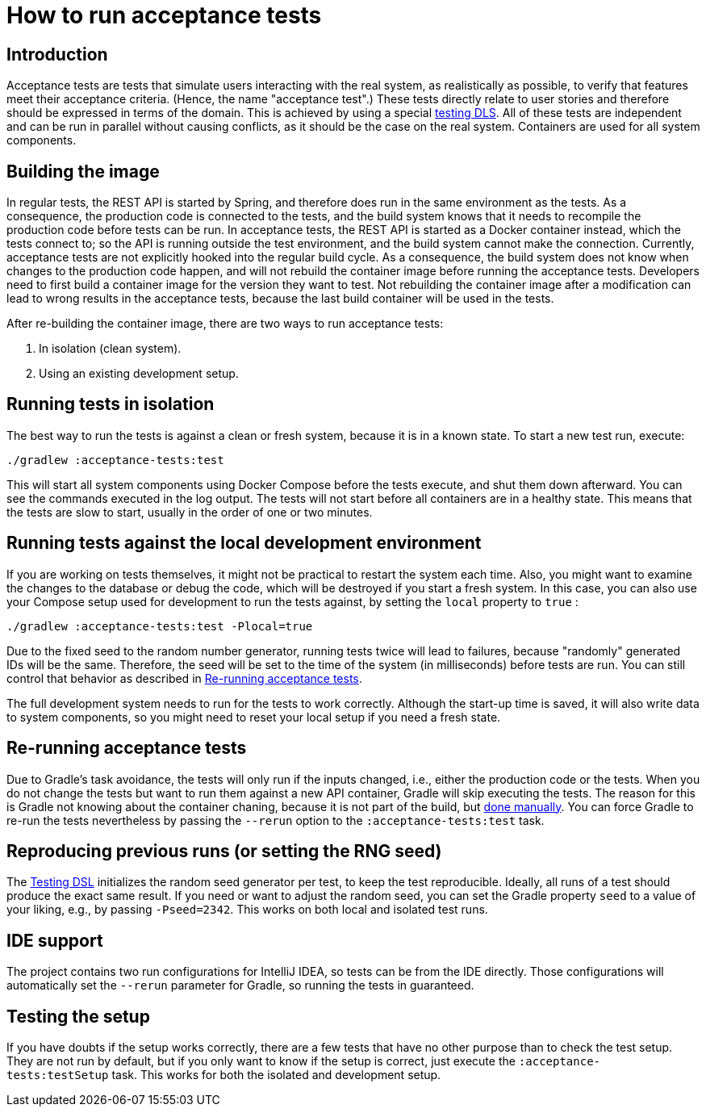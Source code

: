 = How to run acceptance tests

== Introduction

Acceptance tests are tests that simulate users interacting with the real system, as realistically as possible, to verify that features meet their acceptance criteria.
(Hence, the name "acceptance test".)
These tests directly relate to user stories and therefore should be expressed in terms of the domain.
This is achieved by using a special xref:reference/development/test-dsl.adoc[testing DLS].
All of these tests are independent and can be run in parallel without causing conflicts, as it should be the case on the real system.
Containers are used for all system components.

[#building_the_image]
== Building the image

In regular tests, the REST API is started by Spring,
and therefore does run in the same environment as the tests.
As a consequence, the production code is connected to the tests,
and the build system knows that it needs to recompile the production code before tests can be run.
In acceptance tests, the REST API is started as a Docker container instead, which the tests connect to;
so the API is running outside the test environment,
and the build system cannot make the connection.
Currently, acceptance tests are not explicitly hooked into the regular build cycle.
As a consequence, the build system does not know when changes to the production code happen,
and will not rebuild the container image before running the acceptance tests.
Developers need to first build a container image for the version they want to test.
Not rebuilding the container image after a modification can lead to wrong results in the acceptance tests, because the last build container will be used in the tests.

After re-building the container image, there are two ways to run acceptance tests:

1. In isolation (clean system).
2. Using an existing development setup.

== Running tests in isolation

The best way to run the tests is against a clean or fresh system, because it is in a known state.
To start a new test run, execute:

[source,sh]
----
./gradlew :acceptance-tests:test
----

This will start all system components using Docker Compose before the tests execute, and shut them down afterward.
You can see the commands executed in the log output.
The tests will not start before all containers are in a healthy state.
This means that the tests are slow to start, usually in the order of one or two minutes.

== Running tests against the local development environment

If you are working on tests themselves, it might not be practical to restart the system each time.
Also, you might want to examine the changes to the database or debug the code, which will be destroyed if you start a fresh system.
In this case, you can also use your Compose setup used for development to run the tests against, by setting the `local` property to `true` :

[source,sh]
----
./gradlew :acceptance-tests:test -Plocal=true
----

Due to the fixed seed to the random number generator, running tests twice will lead to failures, because "randomly" generated IDs will be the same.
Therefore, the seed will be set to the time of the system (in milliseconds) before tests are run.
You can still control that behavior as described in <<re_running_acceptance_tests>>.

The full development system needs to run for the tests to work correctly.
Although the start-up time is saved, it will also write data to system components, so you might need to reset your local setup if you need a fresh state.

[#re_running_acceptance_tests]
== Re-running acceptance tests

Due to Gradle's task avoidance, the tests will only run if the inputs changed, i.e., either the production code or the tests.
When you do not change the tests but want to run them against a new API container, Gradle will skip executing the tests.
The reason for this is Gradle not knowing about the container chaning, because it is not part of the build, but <<building_the_image,done manually>>.
You can force Gradle to re-run the tests nevertheless by passing the `--rerun` option to the `:acceptance-tests:test` task.

== Reproducing previous runs (or setting the RNG seed)

The xref:reference/development/test-dsl.adoc[Testing DSL] initializes the random seed generator per test, to keep the test reproducible.
Ideally, all runs of a test should produce the exact same result.
If you need or want to adjust the random seed, you can set the Gradle property `seed` to a value of your liking, e.g., by passing `-Pseed=2342`.
This works on both local and isolated test runs.

== IDE support

The project contains two run configurations for IntelliJ IDEA, so tests can be from the IDE directly.
Those configurations will automatically set the `--rerun` parameter for Gradle, so running the tests in guaranteed.

== Testing the setup

If you have doubts if the setup works correctly, there are a few tests that have no other purpose than to check the test setup.
They are not run by default, but if you only want to know if the setup is correct, just execute the `:acceptance-tests:testSetup` task.
This works for both the isolated and development setup.
